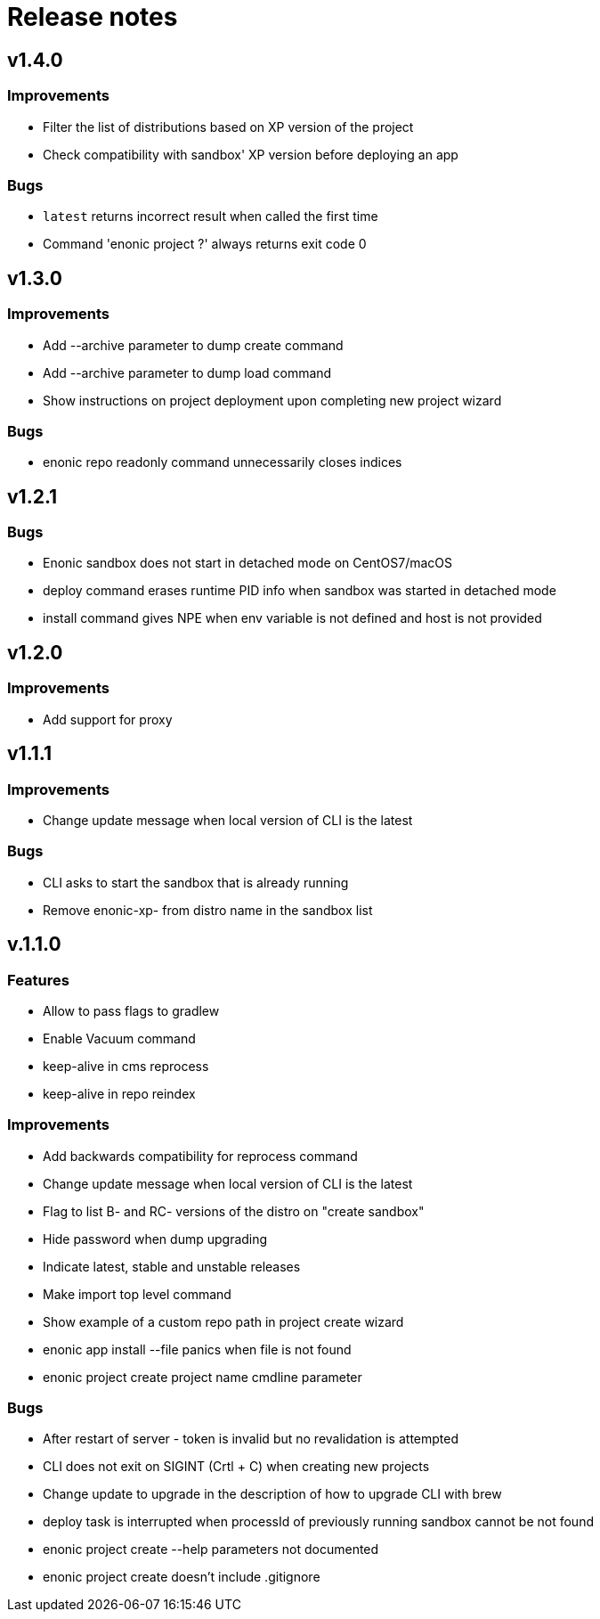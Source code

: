 = Release notes

== v1.4.0

=== Improvements

* Filter the list of distributions based on XP version of the project
* Check compatibility with sandbox' XP version before deploying an app

=== Bugs

* `latest` returns incorrect result when called the first time
* Command 'enonic project ?' always returns exit code 0

== v1.3.0

=== Improvements

* Add --archive parameter to dump create command
* Add --archive parameter to dump load command
* Show instructions on project deployment upon completing new project wizard

=== Bugs

* enonic repo readonly command unnecessarily closes indices

== v1.2.1

=== Bugs

* Enonic sandbox does not start in detached mode on CentOS7/macOS
* deploy command erases runtime PID info when sandbox was started in detached mode
* install command gives NPE when env variable is not defined and host is not provided

== v1.2.0

=== Improvements

* Add support for proxy

== v1.1.1

=== Improvements

* Change update message when local version of CLI is the latest

=== Bugs

* CLI asks to start the sandbox that is already running
* Remove enonic-xp- from distro name in the sandbox list

== v.1.1.0

=== Features

* Allow to pass flags to gradlew
* Enable Vacuum command
* keep-alive in cms reprocess
* keep-alive in repo reindex

=== Improvements

* Add backwards compatibility for reprocess command
* Change update message when local version of CLI is the latest
* Flag to list B- and RC- versions of the distro on "create sandbox"
* Hide password when dump upgrading
* Indicate latest, stable and unstable releases
* Make import top level command
* Show example of a custom repo path in project create wizard
* enonic app install --file panics when file is not found
* enonic project create project name cmdline parameter

=== Bugs

* After restart of server - token is invalid but no revalidation is attempted
* CLI does not exit on SIGINT (Crtl + C) when creating new projects
* Change update to upgrade in the description of how to upgrade CLI with brew
* deploy task is interrupted when processId of previously running sandbox cannot be not found
* enonic project create --help parameters not documented
* enonic project create doesn't include .gitignore
